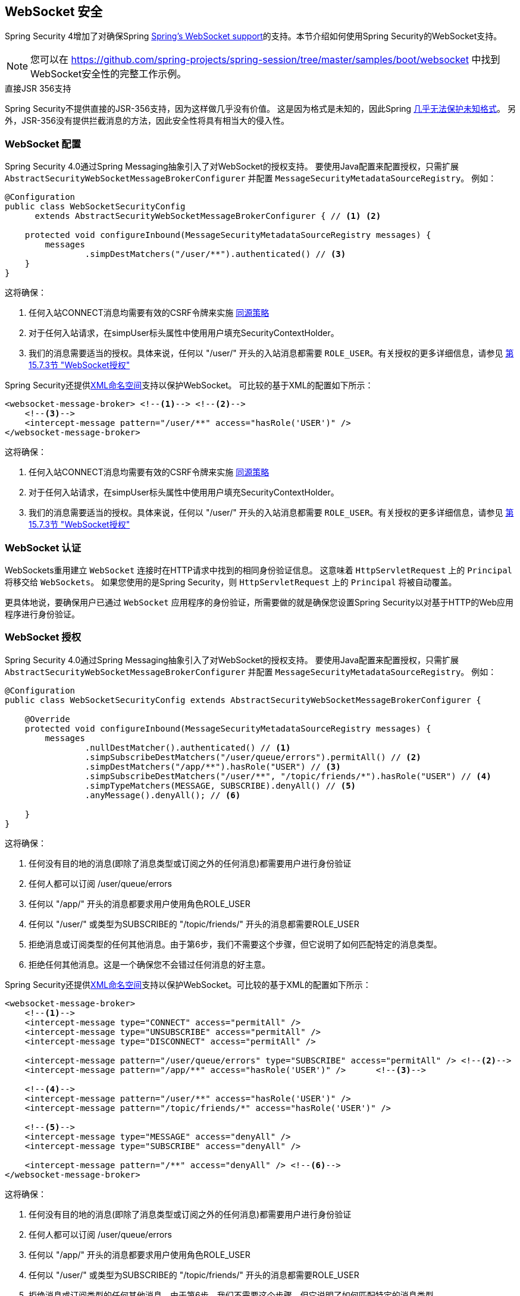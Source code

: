 [[websocket]]
== WebSocket 安全

Spring Security 4增加了对确保Spring https://docs.spring.io/spring/docs/current/spring-framework-reference/html/websocket.html[Spring's WebSocket support]的支持。本节介绍如何使用Spring Security的WebSocket支持。

NOTE: 您可以在  https://github.com/spring-projects/spring-session/tree/master/samples/boot/websocket 中找到WebSocket安全性的完整工作示例。

.直接JSR 356支持
****
Spring Security不提供直接的JSR-356支持，因为这样做几乎没有价值。 这是因为格式是未知的，因此Spring https://docs.spring.io/spring/docs/current/spring-framework-reference/html/websocket.html#websocket-intro-sub-protocol[几乎无法保护未知格式]。 另外，JSR-356没有提供拦截消息的方法，因此安全性将具有相当大的侵入性。
****

[[websocket-configuration]]
=== WebSocket 配置

Spring Security 4.0通过Spring Messaging抽象引入了对WebSocket的授权支持。 要使用Java配置来配置授权，只需扩展 `AbstractSecurityWebSocketMessageBrokerConfigurer` 并配置 `MessageSecurityMetadataSourceRegistry`。 例如：

[source,java]
----
@Configuration
public class WebSocketSecurityConfig
      extends AbstractSecurityWebSocketMessageBrokerConfigurer { // <1> <2>

    protected void configureInbound(MessageSecurityMetadataSourceRegistry messages) {
        messages
                .simpDestMatchers("/user/**").authenticated() // <3>
    }
}
----

这将确保：

<1> 任何入站CONNECT消息均需要有效的CSRF令牌来实施 <<websocket-sameorigin,同源策略>>
<2> 对于任何入站请求，在simpUser标头属性中使用用户填充SecurityContextHolder。
<3> 我们的消息需要适当的授权。具体来说，任何以 "/user/" 开头的入站消息都需要 `ROLE_USER`。有关授权的更多详细信息，请参见 <<websocket-authorization,第15.7.3节 "WebSocket授权">>

Spring Security还提供<<nsa-websocket-security,XML命名空间>>支持以保护WebSocket。 可比较的基于XML的配置如下所示：

[source,xml]
----
<websocket-message-broker> <!--1--> <!--2-->
    <!--3-->
    <intercept-message pattern="/user/**" access="hasRole('USER')" />
</websocket-message-broker>
----

这将确保：

<1> 任何入站CONNECT消息均需要有效的CSRF令牌来实施 <<websocket-sameorigin,同源策略>>
<2> 对于任何入站请求，在simpUser标头属性中使用用户填充SecurityContextHolder。
<3> 我们的消息需要适当的授权。具体来说，任何以 "/user/" 开头的入站消息都需要 `ROLE_USER`。有关授权的更多详细信息，请参见 <<websocket-authorization,第15.7.3节 "WebSocket授权">>

[[websocket-authentication]]
=== WebSocket 认证

WebSockets重用建立 `WebSocket` 连接时在HTTP请求中找到的相同身份验证信息。 这意味着 `HttpServletRequest` 上的 `Principal` 将移交给 `WebSockets`。 如果您使用的是Spring Security，则 `HttpServletRequest` 上的 `Principal` 将被自动覆盖。

更具体地说，要确保用户已通过 `WebSocket` 应用程序的身份验证，所需要做的就是确保您设置Spring Security以对基于HTTP的Web应用程序进行身份验证。


[[websocket-authorization]]
=== WebSocket 授权

Spring Security 4.0通过Spring Messaging抽象引入了对WebSocket的授权支持。 要使用Java配置来配置授权，只需扩展 `AbstractSecurityWebSocketMessageBrokerConfigurer` 并配置 `MessageSecurityMetadataSourceRegistry`。 例如：

[source,java]
----
@Configuration
public class WebSocketSecurityConfig extends AbstractSecurityWebSocketMessageBrokerConfigurer {

    @Override
    protected void configureInbound(MessageSecurityMetadataSourceRegistry messages) {
        messages
                .nullDestMatcher().authenticated() // <1>
                .simpSubscribeDestMatchers("/user/queue/errors").permitAll() // <2>
                .simpDestMatchers("/app/**").hasRole("USER") // <3>
                .simpSubscribeDestMatchers("/user/**", "/topic/friends/*").hasRole("USER") // <4>
                .simpTypeMatchers(MESSAGE, SUBSCRIBE).denyAll() // <5>
                .anyMessage().denyAll(); // <6>

    }
}
----

这将确保：

<1> 任何没有目的地的消息(即除了消息类型或订阅之外的任何消息)都需要用户进行身份验证
<2> 任何人都可以订阅 /user/queue/errors
<3> 任何以 "/app/" 开头的消息都要求用户使用角色ROLE_USER
<4> 任何以 "/user/" 或类型为SUBSCRIBE的 "/topic/friends/" 开头的消息都需要ROLE_USER
<5> 拒绝消息或订阅类型的任何其他消息。由于第6步，我们不需要这个步骤，但它说明了如何匹配特定的消息类型。
<6> 拒绝任何其他消息。这是一个确保您不会错过任何消息的好主意。

Spring Security还提供<<nsa-websocket-security,XML命名空间>>支持以保护WebSocket。可比较的基于XML的配置如下所示：

[source,xml]
----
<websocket-message-broker>
    <!--1-->
    <intercept-message type="CONNECT" access="permitAll" />
    <intercept-message type="UNSUBSCRIBE" access="permitAll" />
    <intercept-message type="DISCONNECT" access="permitAll" />

    <intercept-message pattern="/user/queue/errors" type="SUBSCRIBE" access="permitAll" /> <!--2-->
    <intercept-message pattern="/app/**" access="hasRole('USER')" />      <!--3-->

    <!--4-->
    <intercept-message pattern="/user/**" access="hasRole('USER')" />
    <intercept-message pattern="/topic/friends/*" access="hasRole('USER')" />

    <!--5-->
    <intercept-message type="MESSAGE" access="denyAll" />
    <intercept-message type="SUBSCRIBE" access="denyAll" />

    <intercept-message pattern="/**" access="denyAll" /> <!--6-->
</websocket-message-broker>
----

这将确保：

<1> 任何没有目的地的消息(即除了消息类型或订阅之外的任何消息)都需要用户进行身份验证
<2> 任何人都可以订阅 /user/queue/errors
<3> 任何以 "/app/" 开头的消息都要求用户使用角色ROLE_USER
<4> 任何以 "/user/" 或类型为SUBSCRIBE的 "/topic/friends/" 开头的消息都需要ROLE_USER
<5> 拒绝消息或订阅类型的任何其他消息。由于第6步，我们不需要这个步骤，但它说明了如何匹配特定的消息类型。
<6> 拒绝任何其他消息。这是一个确保您不会错过任何消息的好主意。

[[websocket-authorization-notes]]
==== WebSocket授权说明

为了正确保护您的应用程序，了解Spring的WebSocket支持非常重要。

[[websocket-authorization-notes-messagetypes]]
===== WebSocket对消息类型的授权

重要的是要了解 SUBSCRIBE 和 MESSAGE 类型的消息之间的区别以及它在Spring中的工作方式。

考虑聊天应用程序。

* 系统可以通过 "/topic/system/notifications" 的目的地向所有用户发送 "MESSAGE" 通知
* 客户可以通过订阅接收到 "/topic/system/notifications" 的通知.

尽管我们希望客户能够订阅  "/topic/system/notifications"，但我们不想让他们将MESSAGE发送到该目的地。 如果我们允许向  "/topic/system/notifications" 发送消息，则客户端可以直接向该端点发送消息并模拟系统。

通常，应用程序通常拒绝发送到以 https://docs.spring.io/spring/docs/current/spring-framework-reference/html/websocket.html#websocket-stomp[代理前缀]（即 "/topic/" 或 "/queue/"）开头的目标的任何MESSAGE。

[[websocket-authorization-notes-destinations]]
===== 目的地上的WebSocket授权

了解目的地如何转变也很重要。

考虑聊天应用程序。

* 用户可以通过将消息发送到 "/app/chat" 的目的地来向特定用户发送消息。
* 应用程序会看到该消息，并确保将  "from" 属性指定为当前用户（我们不能信任客户端）。
* 然后，应用程序使用  `SimpMessageSendingOperations.convertAndSendToUser("toUser", "/queue/messages", message)` 将消息发送给收件人。
* 消息变成目标 "/queue/user/messages-<sessionid>"

使用上面的应用程序，我们希望允许我们的客户端收听 "/user/queue"，它被转换为  "/queue/user/messages-<sessionid>"。 但是，我们不希望客户端能够收听 "/queue/*"，因为那样会使客户端看到每个用户的消息。

通常，应用程序通常会拒绝发送到以 https://docs.spring.io/spring/docs/current/spring-framework-reference/html/websocket.html#websocket-stomp[代理前缀] （即 "/topic/" 或 "/queue/")开头的消息的任何SUBSCRIBE。 当然，我们可能会提供例外情况来说明类似

[[websocket-authorization-notes-outbound]]
==== 出站邮件

Spring包含一个标题为 https://docs.spring.io/spring/docs/current/spring-framework-reference/html/websocket.html#websocket-stomp-message-flow[消息流] 的部分，该部分描述了消息如何在系统中流动。 重要的是要注意，Spring Security仅保护 `clientInboundChannel`。 Spring Security不会尝试保护 `clientOutboundChannel`。

最重要的原因是性能。 对于每条传入的消息，通常会有更多的出去消息。 我们鼓励保护对端点的订阅，而不是保护出站消息。

[[websocket-sameorigin]]
=== 强制同源策略

需要强调的是，浏览器不会对WebSocket连接强制执行 https://en.wikipedia.org/wiki/Same-origin_policy[同源策略]。这是一个非常重要的考虑因素。

[[websocket-sameorigin-why]]
==== 为什么同源？

请考虑以下情形。 用户访问 bank.com 并验证其帐户。 同一用户在其浏览器中打开另一个选项卡，并访问 evil.com。 相同来源政策可确保 evil.com 无法读取数据或将数据写入 bank.com。

对于WebSocket，不适用 “同源策略”。 实际上，除非 bank.com 明确禁止，否则 evil.com 可以代表用户读取和写入数据。 这意味着用户可以通过 webSocket进行任何操作（即转帐），evil.com 可以代表该用户进行操作。

由于SockJS尝试模拟WebSocket，因此它也绕过了相同起源策略。 这意味着开发人员在使用SockJS时需要明确保护其应用程序不受外部域的影响。

[[websocket-sameorigin-spring]]
==== Spring WebSocket允许的来源

幸运的是，自Spring 4.1.5起，Spring的WebSocket和SockJS支持限制了对 https://docs.spring.io/spring/docs/current/spring-framework-reference/html/websocket.html#websocket-server-allowed-origins[当前域] 的访问。 Spring Security增加了一层保护，以提供 https://en.wikipedia.org/wiki/Defense_in_depth_%2528computing%2529[深度防御]。

[[websocket-sameorigin-csrf]]
==== 将CSRF添加到Stomp头

默认情况下，Spring Security需要任何CONNECT消息类型的 <<csrf,CSRF令牌>>。 这样可以确保只有有权访问CSRF令牌的站点才能连接。 由于只有相同来源可以访问CSRF令牌，因此不允许外部域进行连接。

通常，我们需要在HTTP标头或HTTP参数中包含CSRF令牌。 但是，SockJS不允许使用这些选项。 相反，我们必须在Stomp标头中包含令牌

应用程序可以通过访问名为 _csrf 的请求属性来<<servlet-csrf-include,获取CSRF令牌>>。 例如，以下将允许在JSP中访问 `CsrfToken`：

[source,javascript]
----
var headerName = "${_csrf.headerName}";
var token = "${_csrf.token}";
----

如果使用的是静态HTML，则可以在REST端点上公开 `CsrfToken`。例如，以下内容将在URL /csrf 上公开 `CsrfToken`

[source,java]
----
@RestController
public class CsrfController {

    @RequestMapping("/csrf")
    public CsrfToken csrf(CsrfToken token) {
        return token;
    }
}
----

JavaScript可以对端点进行REST调用，并使用响应填充 `headerName` 和令牌。

现在，我们可以将令牌包含在Stomp客户端中。
例如：

[source,javascript]
----
...
var headers = {};
headers[headerName] = token;
stompClient.connect(headers, function(frame) {
  ...

}
----

[[websocket-sameorigin-disable]]
==== 在WebSockets中禁用CSRF

如果您想允许其他域访问您的站点，则可以禁用Spring Security的保护。
例如，在Java配置中，您可以使用以下代码：

[source,java]
----
@Configuration
public class WebSocketSecurityConfig extends AbstractSecurityWebSocketMessageBrokerConfigurer {

    ...

    @Override
    protected boolean sameOriginDisabled() {
        return true;
    }
}
----


[[websocket-sockjs]]
=== 使用SockJS

https://docs.spring.io/spring/docs/current/spring-framework-reference/html/websocket.html#websocket-fallback[SockJS] 提供后备传输以支持较旧的浏览器。使用后备选项时，我们需要放松一些安全性约束，以允许SockJS与Spring Security一起使用。

[[websocket-sockjs-sameorigin]]
==== SockJS & frame-options

SockJS可能使用利用 https://github.com/sockjs/sockjs-client/tree/v0.3.4[iframe的传输方式]。 默认情况下，Spring Security会 <<headers-frame-options,拒绝>>对网站进行构架以防止Clickjacking攻击。 为了允许基于SockJS框架的传输正常工作，我们需要配置Spring Security以允许相同的来源对内容进行框架化。

您可以使用frame-options元素来自定义X-Frame-Options。 例如，以下内容将指示Spring Security使用 "X-Frame-Options: SAMEORIGIN" 它允许在同一域内的iframe：

[source,xml]
----
<http>
    <!-- ... -->

    <headers>
        <frame-options
          policy="SAMEORIGIN" />
    </headers>
</http>
----

同样，您可以使用以下方法自定义框架选项以在Java配置中使用相同的来源：

[source,java]
----
@EnableWebSecurity
public class WebSecurityConfig extends
   WebSecurityConfigurerAdapter {

  @Override
  protected void configure(HttpSecurity http) throws Exception {
    http
      // ...
      .headers(headers ->
        headers
          .frameOptions(frameOptions ->
             frameOptions
               .sameOrigin()
          )
      );
  }
}
----

[[websocket-sockjs-csrf]]
==== SockJS & 放宽CSRF

SockJS在CONNECT消息上使用POST进行任何基于HTTP的传输。 通常，我们需要在HTTP标头或HTTP参数中包含CSRF令牌。 但是，SockJS不允许使用这些选项。 相反，我们必须按照<<websocket-sameorigin-csrf,将CSRF添加到Stomp头>>一节中的说明，将令牌包括在Stomp标头中。

这也意味着我们需要通过Web层放宽对CSRF的保护。 具体来说，我们要为连接URL禁用CSRF保护。 我们不想禁用每个URL的CSRF保护。 否则，我们的站点将容易受到CSRF攻击。

通过提供CSRF RequestMatcher，我们可以轻松实现这一目标。 我们的Java配置非常简单。 例如，如果我们的踩踏端点为 "/chat/" ，则可以使用以下配置仅对以 "/chat/" 开头的URL禁用CSRF保护：

[source,java]
----
@Configuration
@EnableWebSecurity
public class WebSecurityConfig
    extends WebSecurityConfigurerAdapter {

    @Override
    protected void configure(HttpSecurity http) throws Exception {
        http
            .csrf(csrf ->
                csrf
                    // ignore our stomp endpoints since they are protected using Stomp headers
                    .ignoringAntMatchers("/chat/**")
            )
            .headers(headers ->
                headers
                    // allow same origin to frame our site to support iframe SockJS
                    .frameOptions(frameOptions ->
                        frameOptions
                            .sameOrigin()
                    )
            )
            .authorizeRequests(authorizeRequests ->
                ...
            )
            ...
----

如果使用基于XML的配置，则可以使用<<nsa-csrf-request-matcher-ref,csrf@request-matcher-ref>>。例如：

[source,xml]
----
<http ...>
    <csrf request-matcher-ref="csrfMatcher"/>

    <headers>
        <frame-options policy="SAMEORIGIN"/>
    </headers>

    ...
</http>

<b:bean id="csrfMatcher"
    class="AndRequestMatcher">
    <b:constructor-arg value="#{T(org.springframework.security.web.csrf.CsrfFilter).DEFAULT_CSRF_MATCHER}"/>
    <b:constructor-arg>
        <b:bean class="org.springframework.security.web.util.matcher.NegatedRequestMatcher">
          <b:bean class="org.springframework.security.web.util.matcher.AntPathRequestMatcher">
            <b:constructor-arg value="/chat/**"/>
          </b:bean>
        </b:bean>
    </b:constructor-arg>
</b:bean>
----
